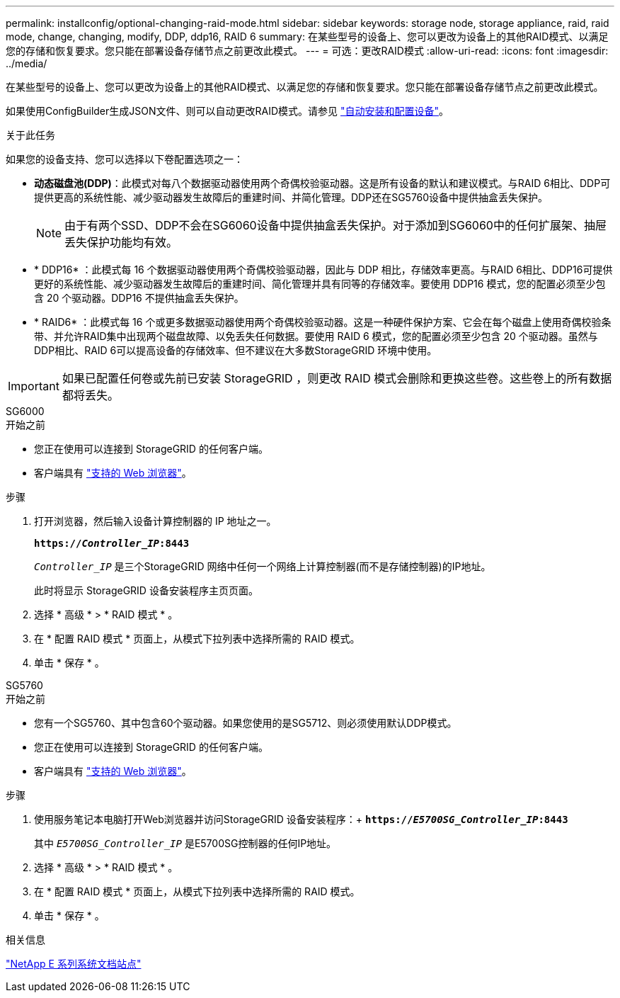 ---
permalink: installconfig/optional-changing-raid-mode.html 
sidebar: sidebar 
keywords: storage node, storage appliance, raid, raid mode, change, changing, modify, DDP, ddp16, RAID 6 
summary: 在某些型号的设备上、您可以更改为设备上的其他RAID模式、以满足您的存储和恢复要求。您只能在部署设备存储节点之前更改此模式。 
---
= 可选：更改RAID模式
:allow-uri-read: 
:icons: font
:imagesdir: ../media/


[role="lead"]
在某些型号的设备上、您可以更改为设备上的其他RAID模式、以满足您的存储和恢复要求。您只能在部署设备存储节点之前更改此模式。

如果使用ConfigBuilder生成JSON文件、则可以自动更改RAID模式。请参见 link:automating-appliance-installation-and-configuration.html["自动安装和配置设备"]。

.关于此任务
如果您的设备支持、您可以选择以下卷配置选项之一：

* *动态磁盘池(DDP)*：此模式对每八个数据驱动器使用两个奇偶校验驱动器。这是所有设备的默认和建议模式。与RAID 6相比、DDP可提供更高的系统性能、减少驱动器发生故障后的重建时间、并简化管理。DDP还在SG5760设备中提供抽盒丢失保护。
+

NOTE: 由于有两个SSD、DDP不会在SG6060设备中提供抽盒丢失保护。对于添加到SG6060中的任何扩展架、抽屉丢失保护功能均有效。

* * DDP16* ：此模式每 16 个数据驱动器使用两个奇偶校验驱动器，因此与 DDP 相比，存储效率更高。与RAID 6相比、DDP16可提供更好的系统性能、减少驱动器发生故障后的重建时间、简化管理并具有同等的存储效率。要使用 DDP16 模式，您的配置必须至少包含 20 个驱动器。DDP16 不提供抽盒丢失保护。
* * RAID6* ：此模式每 16 个或更多数据驱动器使用两个奇偶校验驱动器。这是一种硬件保护方案、它会在每个磁盘上使用奇偶校验条带、并允许RAID集中出现两个磁盘故障、以免丢失任何数据。要使用 RAID 6 模式，您的配置必须至少包含 20 个驱动器。虽然与DDP相比、RAID 6可以提高设备的存储效率、但不建议在大多数StorageGRID 环境中使用。



IMPORTANT: 如果已配置任何卷或先前已安装 StorageGRID ，则更改 RAID 模式会删除和更换这些卷。这些卷上的所有数据都将丢失。

[role="tabbed-block"]
====
.SG6000
--
.开始之前
* 您正在使用可以连接到 StorageGRID 的任何客户端。
* 客户端具有 link:../admin/web-browser-requirements.html["支持的 Web 浏览器"]。


.步骤
. 打开浏览器，然后输入设备计算控制器的 IP 地址之一。
+
`*https://_Controller_IP_:8443*`

+
`_Controller_IP_` 是三个StorageGRID 网络中任何一个网络上计算控制器(而不是存储控制器)的IP地址。

+
此时将显示 StorageGRID 设备安装程序主页页面。

. 选择 * 高级 * > * RAID 模式 * 。
. 在 * 配置 RAID 模式 * 页面上，从模式下拉列表中选择所需的 RAID 模式。
. 单击 * 保存 * 。


--
.SG5760
--
.开始之前
* 您有一个SG5760、其中包含60个驱动器。如果您使用的是SG5712、则必须使用默认DDP模式。
* 您正在使用可以连接到 StorageGRID 的任何客户端。
* 客户端具有 link:../admin/web-browser-requirements.html["支持的 Web 浏览器"]。


.步骤
. 使用服务笔记本电脑打开Web浏览器并访问StorageGRID 设备安装程序：+
`*https://_E5700SG_Controller_IP_:8443*`
+
其中 `_E5700SG_Controller_IP_` 是E5700SG控制器的任何IP地址。

. 选择 * 高级 * > * RAID 模式 * 。
. 在 * 配置 RAID 模式 * 页面上，从模式下拉列表中选择所需的 RAID 模式。
. 单击 * 保存 * 。


--
====
.相关信息
http://mysupport.netapp.com/info/web/ECMP1658252.html["NetApp E 系列系统文档站点"^]
